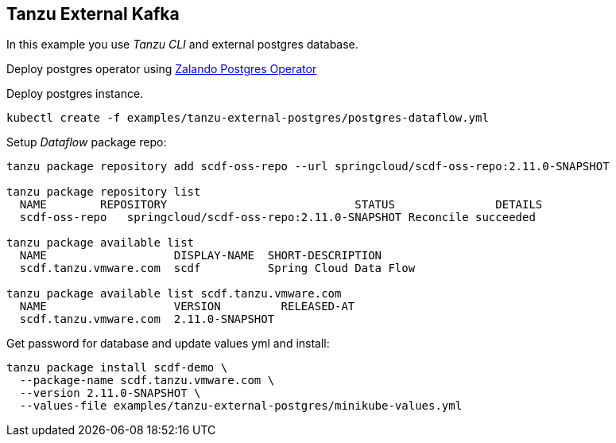 ifdef::env-github[]
:tip-caption: :bulb:
:note-caption: :information_source:
:important-caption: :heavy_exclamation_mark:
:caution-caption: :fire:
:warning-caption: :warning:
endif::[]
ifndef::env-github[]
endif::[]

[[examples-tanzu-external-kafka]]
== Tanzu External Kafka
In this example you use _Tanzu CLI_ and external postgres database.

Deploy postgres operator using https://postgres-operator.readthedocs.io[Zalando Postgres Operator]

Deploy postgres instance.

[source, bash]
----
kubectl create -f examples/tanzu-external-postgres/postgres-dataflow.yml
----

Setup _Dataflow_ package repo:

[source, bash]
----
tanzu package repository add scdf-oss-repo --url springcloud/scdf-oss-repo:2.11.0-SNAPSHOT

tanzu package repository list
  NAME        REPOSITORY                            STATUS               DETAILS
  scdf-oss-repo   springcloud/scdf-oss-repo:2.11.0-SNAPSHOT Reconcile succeeded

tanzu package available list
  NAME                   DISPLAY-NAME  SHORT-DESCRIPTION
  scdf.tanzu.vmware.com  scdf          Spring Cloud Data Flow

tanzu package available list scdf.tanzu.vmware.com
  NAME                   VERSION         RELEASED-AT
  scdf.tanzu.vmware.com  2.11.0-SNAPSHOT
----

Get password for database and update values yml and install:

[source, bash]
----
tanzu package install scdf-demo \
  --package-name scdf.tanzu.vmware.com \
  --version 2.11.0-SNAPSHOT \
  --values-file examples/tanzu-external-postgres/minikube-values.yml
----
